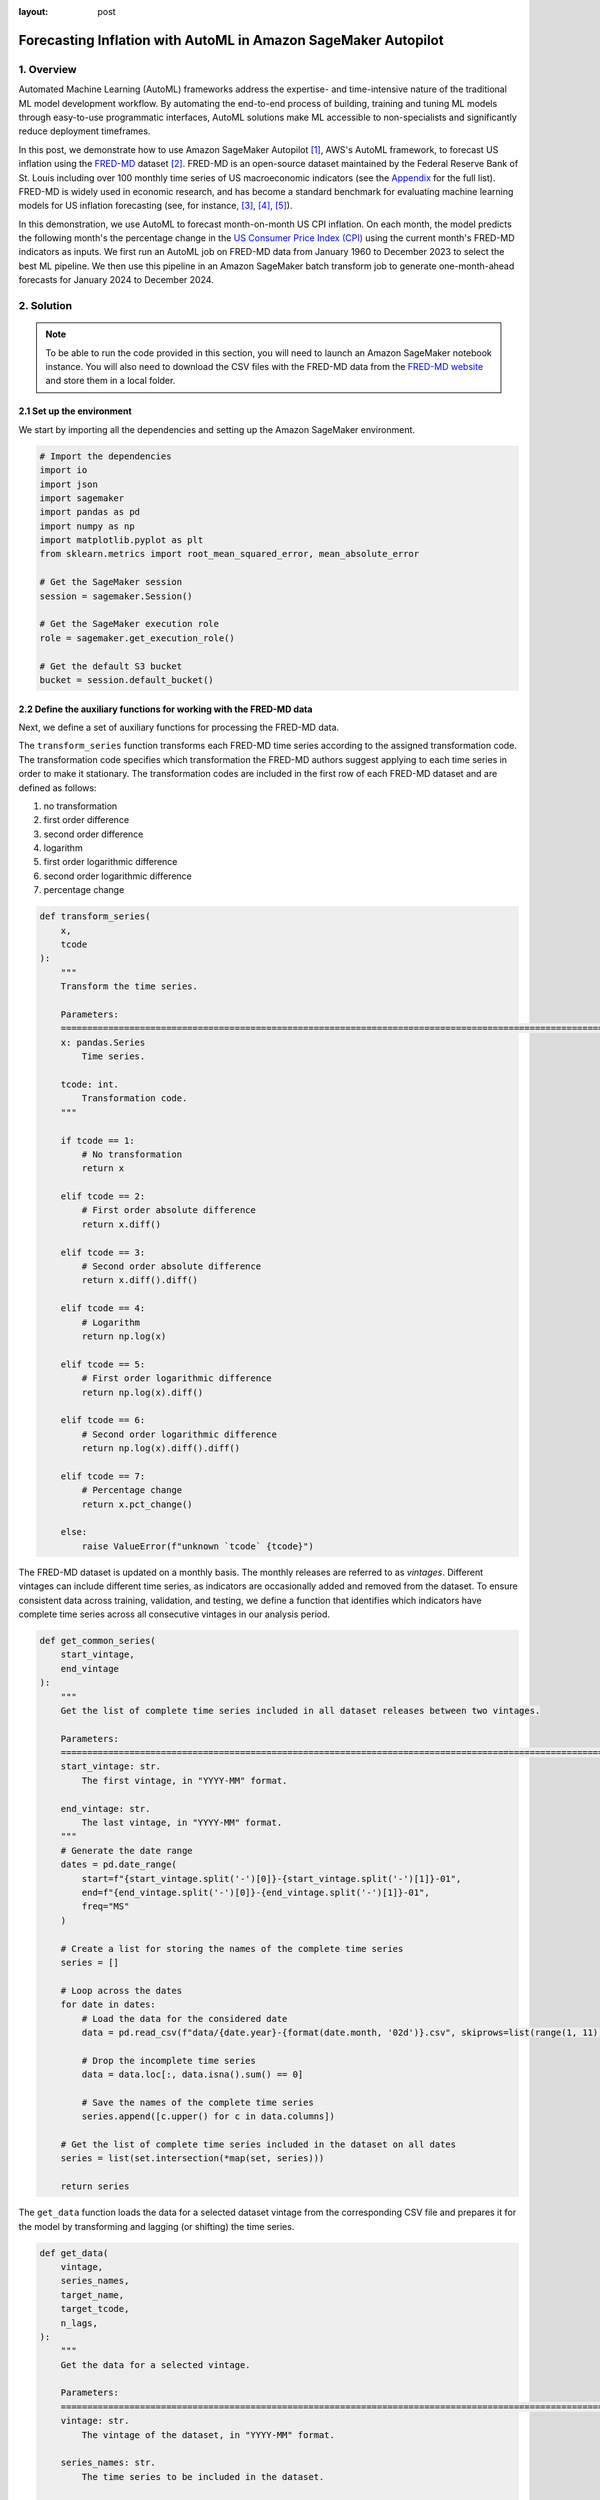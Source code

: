 :layout: post

.. post:: March 20, 2025
    :tags: Time Series Forecasting, Amazon SageMaker Autopilot
    :category: AutoML
    :author: Flavia
    :description: Forecast US Inflation with AutoML in Amazon SageMaker Autopilot using the FRED-MD dataset
    :keywords: Time Series Forecasting, Inflation Forecasting, AutoML, Amazon SageMaker Autopilot, FRED-MD
    :image_src: https://machine-learning-blog.s3.eu-west-2.amazonaws.com/inflation_autopilot/architecture_diagram.png
    :image_alt: Architecture diagram showing inflation forecasting with Amazon SageMaker Autopilot using data from FRED MD stored in Amazon S3
    :excerpt: 1


###############################################################################################################
Forecasting Inflation with AutoML in Amazon SageMaker Autopilot
###############################################################################################################

.. raw:: html

    <img
        src="https://machine-learning-blog.s3.eu-west-2.amazonaws.com/inflation_autopilot/architecture_diagram.png"
        style="width:100%"
        alt="Architecture diagram showing inflation forecasting with Amazon SageMaker Autopilot using data from FRED MD stored in Amazon S3"
    >


1. Overview
***************************************************************************************************************

Automated Machine Learning (AutoML) frameworks address the expertise- and time-intensive nature of the traditional ML model development workflow.
By automating the end-to-end process of building, training and tuning ML models through easy-to-use programmatic interfaces,
AutoML solutions make ML accessible to non-specialists and significantly reduce deployment timeframes.

In this post, we demonstrate how to use Amazon SageMaker Autopilot `[1] <#references>`_, AWS's AutoML framework,
to forecast US inflation using the `FRED-MD <https://research.stlouisfed.org/econ/mccracken/fred-databases/>`__ dataset `[2] <#references>`_.
FRED-MD is an open-source dataset maintained by the Federal Reserve Bank of St. Louis
including over 100 monthly time series of US macroeconomic indicators (see the `Appendix <#appendix>`_ for the full list).
FRED-MD is widely used in economic research, and has become a standard benchmark for evaluating machine learning models
for US inflation forecasting (see, for instance, `[3] <#references>`_, `[4] <#references>`_, `[5] <#references>`_).

In this demonstration, we use AutoML to forecast month-on-month US CPI inflation.
On each month, the model predicts the following month's the percentage change in the `US Consumer Price Index (CPI) <https://fred.stlouisfed.org/series/CPIAUCSL>`__
using the current month's FRED-MD indicators as inputs.
We first run an AutoML job on FRED-MD data from January 1960 to December 2023 to select the best ML pipeline.
We then use this pipeline in an Amazon SageMaker batch transform job to generate one-month-ahead forecasts for January 2024 to December 2024.

2. Solution
***************************************************************************************************************

.. note::

    To be able to run the code provided in this section, you will need to launch an Amazon SageMaker notebook instance.
    You will also need to download the CSV files with the FRED-MD data from the `FRED-MD website <https://research.stlouisfed.org/econ/mccracken/fred-databases/>`__
    and store them in a local folder.

2.1 Set up the environment
===============================================================================================================

We start by importing all the dependencies and setting up the Amazon SageMaker environment.

.. code:: python

    # Import the dependencies
    import io
    import json
    import sagemaker
    import pandas as pd
    import numpy as np
    import matplotlib.pyplot as plt
    from sklearn.metrics import root_mean_squared_error, mean_absolute_error

    # Get the SageMaker session
    session = sagemaker.Session()

    # Get the SageMaker execution role
    role = sagemaker.get_execution_role()

    # Get the default S3 bucket
    bucket = session.default_bucket()

2.2 Define the auxiliary functions for working with the FRED-MD data
===============================================================================================================

Next, we define a set of auxiliary functions for processing the FRED-MD data.

.. raw:: html

    <p>
    <span style="font-weight:600">2.2.1.1</span>
    <code class="docutils literal notranslate">
    <span class="pre" style="font-weight:600">transform_series</span>
    </code>
    </p>

The ``transform_series`` function transforms each FRED-MD time series according to the assigned transformation code.
The transformation code specifies which transformation the FRED-MD authors suggest applying to each time series in order to make it stationary.
The transformation codes are included in the first row of each FRED-MD dataset and are defined as follows:

1. no transformation
2. first order difference
3. second order difference
4. logarithm
5. first order logarithmic difference
6. second order logarithmic difference
7. percentage change

.. code:: python

    def transform_series(
        x,
        tcode
    ):
        """
        Transform the time series.

        Parameters:
        ========================================================================================================
        x: pandas.Series
            Time series.

        tcode: int.
            Transformation code.
        """

        if tcode == 1:
            # No transformation
            return x

        elif tcode == 2:
            # First order absolute difference
            return x.diff()

        elif tcode == 3:
            # Second order absolute difference
            return x.diff().diff()

        elif tcode == 4:
            # Logarithm
            return np.log(x)

        elif tcode == 5:
            # First order logarithmic difference
            return np.log(x).diff()

        elif tcode == 6:
            # Second order logarithmic difference
            return np.log(x).diff().diff()

        elif tcode == 7:
            # Percentage change
            return x.pct_change()

        else:
            raise ValueError(f"unknown `tcode` {tcode}")

.. raw:: html

    <p>
    <span style="font-weight:600">2.2.1.1</span>
    <code class="docutils literal notranslate">
    <span class="pre" style="font-weight:600">get_common_series</span>
    </code>
    </p>

The FRED-MD dataset is updated on a monthly basis. The monthly releases are referred to as *vintages*.
Different vintages can include different time series, as indicators are occasionally added and removed from the dataset.
To ensure consistent data across training, validation, and testing, we define a function that identifies
which indicators have complete time series across all consecutive vintages in our analysis period.

.. code:: python

    def get_common_series(
        start_vintage,
        end_vintage
    ):
        """
        Get the list of complete time series included in all dataset releases between two vintages.

        Parameters:
        ========================================================================================================
        start_vintage: str.
            The first vintage, in "YYYY-MM" format.

        end_vintage: str.
            The last vintage, in "YYYY-MM" format.
        """
        # Generate the date range
        dates = pd.date_range(
            start=f"{start_vintage.split('-')[0]}-{start_vintage.split('-')[1]}-01",
            end=f"{end_vintage.split('-')[0]}-{end_vintage.split('-')[1]}-01",
            freq="MS"
        )

        # Create a list for storing the names of the complete time series
        series = []

        # Loop across the dates
        for date in dates:
            # Load the data for the considered date
            data = pd.read_csv(f"data/{date.year}-{format(date.month, '02d')}.csv", skiprows=list(range(1, 11)), index_col=0)

            # Drop the incomplete time series
            data = data.loc[:, data.isna().sum() == 0]

            # Save the names of the complete time series
            series.append([c.upper() for c in data.columns])

        # Get the list of complete time series included in the dataset on all dates
        series = list(set.intersection(*map(set, series)))

        return series

.. raw:: html

    <p>
    <span style="font-weight:600">2.2.1.1</span>
    <code class="docutils literal notranslate">
    <span class="pre" style="font-weight:600">get_data</span>
    </code>
    </p>

The ``get_data`` function loads the data for a selected dataset vintage from the
corresponding CSV file and prepares it for the model by transforming and lagging
(or shifting) the time series.

.. code:: python

    def get_data(
        vintage,
        series_names,
        target_name,
        target_tcode,
        n_lags,
    ):
        """
        Get the data for a selected vintage.

        Parameters:
        ========================================================================================================
        vintage: str.
            The vintage of the dataset, in "YYYY-MM" format.

        series_names: str.
            The time series to be included in the dataset.

        target_name: string.
            The name of the target time series.

        target_tcode: int.
            The transformation code of the target time series.

        n_lags: int.
            The number of autoregressive lags.
        """
        # Get the file path
        file = f"data/{vintage}.csv"

        # Get the time series
        data = pd.read_csv(file, skiprows=list(range(1, 11)), index_col=0)
        data.index = pd.to_datetime(data.index)
        data.columns = [c.upper() for c in data.columns]
        data = data.loc[:, series_names]

        # Get the transformation codes
        tcodes = pd.read_csv(file, nrows=1, index_col=0)
        tcodes.columns = [c.upper() for c in tcodes.columns]

        # Override the target's transformation code
        tcodes[target_name] = target_tcode

        # Transform the time series
        data = data.apply(lambda x: transform_series(x, tcodes[x.name].item()))

        # Add the lags
        data = data[[target_name]].join(data.shift(periods=list(range(1, 1 + n_lags)), suffix="_LAG"))

        # Drop the missing values resulting from applying the transformations and taking the lags
        data = data.dropna()

        return data

.. raw:: html

    <p>
    <span style="font-weight:600">2.2.1.1</span>
    <code class="docutils literal notranslate">
    <span class="pre" style="font-weight:600">get_real_time_data</span>
    </code>
    </p>

The vintages are subject to retrospective adjustments, including seasonal adjustments,
inflation adjustments, and backfilling of missing values. As a result,
different vintages can report different values for the same time series on the same date.

To address any potential data leakage, while replicating realistic model usage
where the model makes predictions on newly available data, we construct our
evaluation set using the last month from each consecutive vintage.

This approach is implemented in the ``get_real_time_data`` function, which processes
each vintage using the ``get_data`` function and concatenates the final month from
each vintage into a unique Pandas DataFrame.

.. code:: python

    def get_real_time_data(
        start_vintage,
        end_vintage,
        series_names,
        target_name,
        target_tcode,
        n_lags,
    ):

        """
        Get the real-time data between two vintages.

        Parameters:
        ========================================================================================================
        start_vintage: str.
            The first vintage, in "YYYY-MM" format.

        end_vintage: str.
            The last vintage, in "YYYY-MM" format.

        series_names: str.
            The time series to be included in the dataset.

        target_name: string.
            The name of the target time series.

        target_tcode: int.
            The transformation code of the target time series.

        n_lags: int.
            The number of autoregressive lags.
        """

        # Generate the date range
        dates = pd.date_range(
            start=f"{start_vintage.split('-')[0]}-{start_vintage.split('-')[1]}-01",
            end=f"{end_vintage.split('-')[0]}-{end_vintage.split('-')[1]}-01",
            freq="MS"
        )

        # Get the last month of data for each date in the considered range
        data = pd.concat([
            get_data(
                vintage=f"{date.year}-{format(date.month, '02d')}",
                series_names=series_names,
                target_name=target_name,
                target_tcode=target_tcode,
                n_lags=n_lags,
            ).iloc[-1:]
            for date in dates
        ])

        return data

2.3 Prepare the FRED-MD data and upload it to S3
===============================================================================================================

We now use the functions defined in the previous section for processing the FRED-MD data.

.. note::

    We override the suggested transformation for the US CPI,
    which is second order logarithmic difference (``tcode = 6``),
    as the resulting time series can't be interpreted as an inflation rate.
    We use percentage changes (``tcode = 7``) insted, which results in a
    month-on-month inflation rate time series.

.. code:: python

    # Define the name of the target time series
    target_name = "CPIAUCSL"

    # Define the transformation code of the target time series
    target_tcode = 7

    # Define the number of autoregressive lags of each time series
    n_lags = 1

After that, we extract the list of complete time series included in all vintages used for the analysis.

.. code:: python

    # Get the list of complete time series included in all vintages from 2023-01 to 2025-01
    series_names = get_common_series(
        start_vintage="2023-01",
        end_vintage="2025-01",
    )

This results in 101 time series, including the target time series.

2.3.1 Training data
--------------------------------------------------------------------------------------------------------------

For training the candidate models during the AutoML experiment, we use the 2023-01 vintage,
which includes the data up to December 2022.

.. code:: python

    # Prepare the training data
    training_data = get_data(
        vintage="2023-01",
        series_names=series_names,
        target_name=target_name,
        target_tcode=target_tcode,
        n_lags=n_lags,
    )

    # Upload the training data to S3
    training_data_s3_uri = session.upload_string_as_file_body(
        body=training_data.to_csv(index=False),
        bucket=bucket,
        key="data/train.csv"
    )

2.3.2 Validation data
--------------------------------------------------------------------------------------------------------------

For evaluating and ranking the candidate models during the AutoML experiment,
we use the data from January 2023 to December 2023, where the data for each month is
extracted separately from the corresponding vintage.

.. important::

    If the validation data is not provided, SageMaker Autopilot performs cross-validation on the training data.
    However, the generated cross-validation splits may not preserve temporal order, resulting in potentially
    training the model on future data and evaluating it on past data.

.. code:: python

    # Prepare the validation data
    validation_data = get_real_time_data(
        start_vintage="2023-02",
        end_vintage="2024-01",
        series_names=series_names,
        target_name=target_name,
        target_tcode=target_tcode,
        n_lags=n_lags,
    )

    # Upload the validation data to S3
    validation_data_s3_uri = session.upload_string_as_file_body(
        body=validation_data.to_csv(index=False),
        bucket=bucket,
        key="data/valid.csv"
    )

2.3.3 Test data
--------------------------------------------------------------------------------------------------------------

For testing the best candidate model selected by the AutoML experiment,
we use the data from January 2024 to December 2024, where again the data
for each month is extracted separately from the corresponding vintage.

The testing is performed later by performing a batch transform job with
the best candidate model to generate the test set predictions.

.. important::

    Make sure to exclude the header and to drop the target column from the
    test dataset before uploading it to S3, otherwise the batch transform job will fail.

.. code:: python

    # Prepare the test data
    test_data = get_real_time_data(
        start_vintage="2024-02",
        end_vintage="2025-01",
        series_names=series_names,
        target_name=target_name,
        target_tcode=target_tcode,
        n_lags=n_lags,
    )

    # Upload the test data to S3
    test_data_s3_uri = session.upload_string_as_file_body(
        body=test_data.drop(labels=[target_name], axis=1).to_csv(index=False, header=False),
        bucket=bucket,
        key="data/test.csv"
    )

2.3 Configure and run the AutoML job
===============================================================================================================

We configure the AutoML experiment as a regression task, using mean squared error (MSE) as the validation objective to minimize.
The experiment is run in ensembling mode, so the final pipeline combines multiple algorithms rather than returning a single optimized model.

.. code:: python

    # Define the AutoML job configuration
    automl = sagemaker.automl.automlv2.AutoMLV2(
        problem_config=sagemaker.automl.automlv2.AutoMLTabularConfig(
            target_attribute_name=target_name,
            algorithms_config=["randomforest", "extra-trees", "xgboost", "linear-learner", "nn-torch"],
            mode="ENSEMBLING",
            problem_type="Regression",
        ),
        job_objective={"MetricName": "MSE"},
        base_job_name="us-cpi",
        output_path=f"s3://{bucket}/output/",
        role=role,
        sagemaker_session=session,
    )

    # Run the AutoML job
    automl.fit(
        inputs=[
            sagemaker.automl.automlv2.AutoMLDataChannel(
                s3_data_type="S3Prefix",
                s3_uri=training_data_s3_uri,
                channel_type="training",
                compression_type=None,
                content_type="text/csv;header=present"
            ),
            sagemaker.automl.automlv2.AutoMLDataChannel(
                s3_data_type="S3Prefix",
                s3_uri=validation_data_s3_uri,
                channel_type="validation",
                compression_type=None,
                content_type="text/csv;header=present"
            ),
        ]
    )

After the AutoML job has completed, we can extract the S3 location containing
the model artifacts of the final selected pipeline.

.. code:: python

    # Get the best model
    automl.best_candidate()

The AutoML job automatically generates several reports for each candidate pipeline,
including an explainability report with the feature importances (SHAP values), and a model
quality report with an analysis of the performance on the validation data, which are also saved to S3.

.. raw:: html

    <div style="margin: 2em 0em 2em 0em">

    <img
        src="https://machine-learning-blog.s3.eu-west-2.amazonaws.com/inflation_autopilot/feature_importance_plot.png"
        style="width:100%"
        alt="Bar chart of top 10 features by SHAP value"
    >

    <p>
    <span style="font-weight:600">Figure 1:</span>
    <span>Top 10 features by SHAP value.</span>
    </p>

    </div>


.. raw:: html

    <div style="margin: 2em 0em 2em 0em">

    <img
        src="https://machine-learning-blog.s3.eu-west-2.amazonaws.com/inflation_autopilot/actual_vs_predicted_plot.png"
        style="width:100%"
        alt="Scatter plot of actual vs predicted US CPI month-on-month inflation from January 2023 to December 2023"
    >

    <p>
    <span style="font-weight:600">Figure 2:</span>
    <span>Actual vs predicted US CPI month-on-month inflation from January 2023 to December 2023.</span>
    </p>

    </div>

2.4 Generate the AutoML predictions
===============================================================================================================

We now run a batch transform job with the selected pipeline to generate the forecasts over the test set.

.. code:: python

    # Create the model
    model = automl.create_model(
        name="us-cpi-model",
        sagemaker_session=session,
    )

    # Create the transformer
    transformer = model.transformer(
        instance_count=1,
        instance_type="ml.m5.xlarge",
    )

    # Run the transform job
    transformer.transform(
        data=test_data_s3_uri,
        content_type="text/csv",
    )

2.5 Evaluate the AutoML prediction
===============================================================================================================

After the batch transform job has completed, we can load the forecasts from S3.

.. code:: python

    # Get the AutoML predictions from S3
    predictions = session.read_s3_file(
        bucket=bucket,
        key_prefix=f"{transformer.latest_transform_job.name}/test.csv.out"
    )

    # Cast the predictions to data frame
    predictions = pd.read_csv(io.StringIO(predictions), header=None)
    predictions.index = test_data.index
    predictions.columns = ["Forecast"]

    # Add the actual values to the data frame
    predictions.insert(0, "Actual", test_data[target_name])

.. raw:: html

    <div style="margin: 2em 0em 2em 0em">

    <img
        src="https://machine-learning-blog.s3.eu-west-2.amazonaws.com/inflation_autopilot/forecasts_table.png"
        style="width:55%"
        alt="Table of 1-month-ahead AutoML forecasts of US CPI month-on-month inflation and historical FRED-MD data"
    >

    <p>
    <span style="font-weight:600">Figure 3:</span>
    <span>1-month-ahead AutoML forecasts of US CPI month-on-month inflation and historical FRED-MD data.</span>
    </p>

    </div>

To evaluate the quality of the forecasts, we calculate the root mean square error (RMSE), mean absolute error (MAE)
and correlation with the historical data.

.. code:: python

    # Calculate the error metrics
    errors = pd.DataFrame({
        "RMSE": [format(root_mean_squared_error(y_true=predictions["Actual"], y_pred=predictions["Forecast"]), ".4%")],
        "MAE": [format(mean_absolute_error(y_true=predictions["Actual"], y_pred=predictions["Forecast"]), ".4%")]
    })

    # Calculate the correlations between the predictions and the actual values
    correlations = predictions.corr()

The RMSE is 0.1322% while the MAE is 0.0978%. The forecasts display a relatively high
correlation with the data (69% correlation), even though some significant deviations
are observed on a few months.

.. raw:: html

    <div style="margin: 2em 0em 2em 0em">

    <img
        src="https://machine-learning-blog.s3.eu-west-2.amazonaws.com/inflation_autopilot/forecasts_plot.png"
        style="width:100%"
        alt="Line chart of 1-month-ahead AutoML forecasts of US CPI month-on-month inflation against historical FRED-MD data from January 2024 to December 2024"
    >

    <p>
    <span style="font-weight:600">Figure 4:</span>
    <span>1-month-ahead AutoML forecasts of US CPI month-on-month inflation against historical FRED-MD data from January 2024 to December 2024.</span>
    </p>

    </div>

You can download the Amazon SageMaker notebook with the full code from our
`GitHub repository <https://github.com/flaviagiammarino/machine-learning-blog/blob/main/inflation_autopilot/amazon_sagemaker_notebook.ipynb>`__.

References
***************************************************************************************************************

[1] Das, P., Ivkin, N., Bansal, T., Rouesnel, L., Gautier, P., Karnin, Z., Dirac, L., Ramakrishnan, L., Perunicic, A., Shcherbatyi, I. and Wu, W., (2020).
Amazon SageMaker Autopilot: a white box AutoML solution at scale.
In *Proceedings of the Fourth International Workshop on Data Management for End-to-End Machine Learning*, 1-7.
`doi: 10.1145/3399579.3399870 <https://doi.org/10.1145/3399579.3399870>`__.

[2] McCracken, M. W., & Ng, S. (2016). FRED-MD: A monthly database for macroeconomic research.
*Journal of Business & Economic Statistics*, 34(4), 574-589.
`doi: 10.1080/07350015.2015.1086655 <https://doi.org/10.1080/07350015.2015.1086655>`__.

[3] Medeiros, M. C., Vasconcelos, G. F., Veiga, Á., & Zilberman, E. (2021).
Forecasting inflation in a data-rich environment: the benefits of machine learning methods.
*Journal of Business & Economic Statistics*, 39(1), 98-119.
`doi: 10.1080/07350015.2019.1637745 <https://doi.org/10.1080/07350015.2019.1637745>`__.

[4] Hauzenberger, N., Huber, F., & Klieber, K. (2023). Real-time inflation forecasting using non-linear dimension reduction techniques.
*International Journal of Forecasting*, 39(2), 901-921.
`doi: 10.1016/j.ijforecast.2022.03.002 <https://doi.org/10.1016/j.ijforecast.2022.03.002>`__.

[5] Paranhos, L. (2025). Predicting Inflation with Recurrent Neural Networks.
*International Journal of Forecasting*, In press.
`doi: 10.1016/j.ijforecast.2024.07.010 <https://doi.org/10.1016/j.ijforecast.2024.07.010>`__.

Appendix
******************************************

**Group 1: Output and Income.**

==================== ============================================================
Name                 Description
==================== ============================================================
CUMFNS               Capacity Utilization: Manufacturing
INDPRO               IP: Index
IPBUSEQ              IP: Business Equipment
IPCONGD              IP: Consumer Goods
IPDCONGD             IP: Durable Consumer Goods
IPDMAT               IP: Durable Materials
IPFINAL              IP: Final Products (Market Group)
IPFPNSS              IP: Final Products and Nonindustrial Supplies
IPFUELS              IP: Fuels
IPMANSICS            IP: Manufacturing (SIC)
IPMAT                IP: Materials
IPNCONGD             IP: Nondurable Consumer Goods
IPNMAT               IP: Nondurable Materials
IPB51222S            IP: Residential Utilities
RPI                  Real Personal Income
W875RX1              Real personal Income ex Transfer Receipts
==================== ============================================================

**Group 2: Labor Market.**

==================== ============================================================
Name                 Description
==================== ============================================================
USCONS               All Employees: Construction
DMANEMP              All Employees: Durable goods
USFIRE               All Employees: Financial Activities
USGOOD               All Employees: Goods-Producing Industries
USGOVT               All Employees: Government
MANEMP               All Employees: Manufacturing
CES1021000001        All Employees: Mining and Logging:  Mining
NDMANEMP             All Employees: Nondurable goods
USTRADE              All Employees: Retail Trade
SRVPRD               All Employees: Service-Providing Industries
PAYEMS               All Employees: Total nonfarm
USTPU                All Employees: Trade, Transportation & Utilities
USWTRADE             All Employees: Wholesale Trade
UEMPMEAN             Average Duration of Unemployment (Weeks)
CES2000000008        Average Hourly Earnings: Construction
CES0600000008        Average Hourly Earnings: Goods-Producing
CES3000000008        Average Hourly Earnings: Manufacturing
CES0600000007        Average Weekly Hours: Goods-Producing
AWHMAN               Average Weekly Hours: Manufacturing
AWOTMAN              Average Weekly Overtime Hours: Manufacturing
CE16OV               Civilian Employment
CLF16OV              Civilian Labor Force
UNRATE               Civilian Unemployment Rate
UEMP15OV             Civilians Unemployed - 15 Weeks & Over
UEMPLT5              Civilians Unemployed - Less Than 5 Weeks
UEMP15T26            Civilians Unemployed for 15-26 Weeks
UEMP27OV             Civilians Unemployed for 27 Weeks and Over
UEMP5TO14            Civilians Unemployed for 5-14 Weeks
HWI                  Help-Wanted Index for United States
CLAIMSX              Initial Claims
HWIURATIO            Ratio of Help Wanted/No. Unemployed
==================== ============================================================

**Group 3: Consumption and Orders.**

==================== ============================================================
Name                 Description
==================== ============================================================
HOUSTMW              Housing Starts, Midwest
HOUSTNE              Housing Starts, Northeast
HOUSTS               Housing Starts, South
HOUSTW               Housing Starts, West
HOUST                Housing Starts: Total New Privately Owned
PERMIT               New Private Housing Permits (SAAR)
PERMITMW             New Private Housing Permits, Midwest (SAAR)
PERMITNE             New Private Housing Permits, Northeast (SAAR)
PERMITS              New Private Housing Permits, South (SAAR)
PERMITW              New Private Housing Permits, West (SAAR)
==================== ============================================================

**Group 4: Orders and Inventories.**

==================== ============================================================
Name                 Description
==================== ============================================================
UMCSENTX             Consumer Sentiment Index
ACOGNO               New Orders for Consumer Goods
AMDMNOX              New Orders for Durable Goods
ANDENOX              New Orders for Nondefense Capital Goods
CMRMTSPLX            Real Manufacturing and Trade Industries Sales
DPCERA3M086SBEA      Real Personal Consumption Expenditures
RETAILX              Retail and Food Services Sales
BUSINVX              Total Business Inventories
ISRATIOX             Total Business: Inventories to Sales Ratio
AMDMUOX              Unfilled Orders for Durable Goods
==================== ============================================================

**Group 5: Money and Credit**

==================== ============================================================
Name                 Description
==================== ============================================================
BUSLOANS             Commercial and Industrial Loans
DTCOLNVHFNM          Consumer Motor Vehicle Loans Outstanding
M1SL                 M1 Money Stock
M2SL                 M2 Money Stock
BOGMBASE             Monetary Base
CONSPI               Nonrevolving Consumer Credit to Personal Income
REALLN               Real Estate Loans at All Commercial Banks
M2REAL               Real M2 Money Stock
NONBORRES            Reserves Of Depository Institutions
INVEST               Securities in Bank Credit at All Commercial Banks
DTCTHFNM             Total Consumer Loans and Leases Outstanding
NONREVSL             Total Nonrevolving Credit
TOTRESNS             Total Reserves of Depository Institutions
==================== ============================================================

**Group 6: Interest Rates and Exchange Rates**

==================== ============================================================
Name                 Description
==================== ============================================================
T1YFFM               1-Year Treasury C Minus FEDFUNDS
GS1                  1-Year Treasury Rate
T10YFFM              10-Year Treasury C Minus FEDFUNDS
GS10                 10-Year Treasury Rate
CP3MX                3-Month AA Financial Commercial Paper Rate
COMPAPFFX            3-Month Commercial Paper Minus FEDFUNDS
TB3MS                3-Month Treasury Bill
TB3SMFFM             3-Month Treasury C Minus FEDFUNDS
T5YFFM               5-Year Treasury C Minus FEDFUNDS
GS5                  5-Year Treasury Rate
TB6MS                6-Month Treasury Bill
TB6SMFFM             6-Month Treasury C Minus FEDFUNDS
EXCAUSX              Canada / U.S. Foreign Exchange Rate
FEDFUNDS             Effective Federal Funds Rate
EXJPUSX              Japan / U.S. Foreign Exchange Rate
BAAFFM               Moody's Baa Corporate Bond Minus FEDFUNDS
AAAFFM               Moody's Aaa Corporate Bond Minus FEDFUNDS
AAA                  Moody's Seasoned Aaa Corporate Bond Yield
BAA                  Moody's Seasoned Baa Corporate Bond Yield
EXSZUSX              Switzerland / U.S. Foreign Exchange Rate
TWEXAFEGSMTHX        Trade Weighted U.S. Dollar Index
EXUSUKX              U.S. / U.K. Foreign Exchange Rate
==================== ============================================================

**Group 7: Prices**

==================== ============================================================
Name                 Description
==================== ============================================================
CPIAUCSL             CPI: All Items
CPIULFSL             CPI: All Items less food
CUSR0000SA0L5        CPI: All items less medical care
CUSR0000SA0L2        CPI: All items less shelter
CPIAPPSL             CPI: Apparel
CUSR0000SAC          CPI: Commodities
CUSR0000SAD          CPI: Durables
CPIMEDSL             CPI: Medical Care
CUSR0000SAS          CPI: Services
CPITRNSL             CPI: Transportation
OILPRICEX            Crude Oil, Spliced WTI and Cushing
WPSID62              PPI: Crude Materials
WPSFD49502           PPI: Finished Consumer Goods
WPSFD49207           PPI: Finished Goods
WPSID61              PPI: Intermediate Materials
PPICMM               PPI: Metals and metal products
DDURRG3M086SBEA      Personal Consumption Expenditures: Durable goods
DNDGRG3M086SBEA      Personal Consumption Expenditures: Nondurable goods
DSERRG3M086SBEA      Personal Consumption Expenditures: Services
PCEPI                Personal Consumption Expenditures: Chain Index
==================== ============================================================

**Group 8: Stock Market**

==================== ============================================================
Name                 Description
==================== ============================================================
S&P 500              S&Ps Common Stock Price Index: Composite
S&P: INDUST          S&Ps Common Stock Price Index: Industrials
S&P DIV YIELD        S&Ps Composite Common Stock: Dividend Yield
S&P PE RATIO         S&Ps Composite Common Stock: Price-Earnings Ratio
VIXCLSX              VIX
==================== ============================================================
